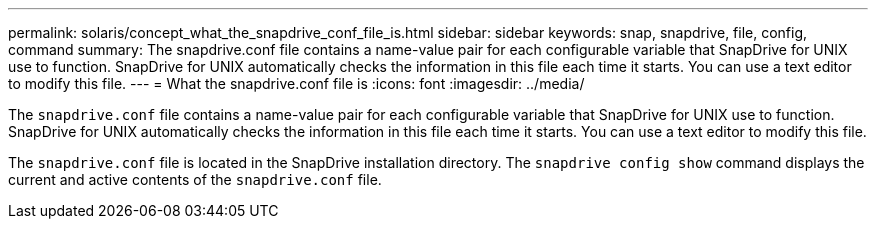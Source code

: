 ---
permalink: solaris/concept_what_the_snapdrive_conf_file_is.html
sidebar: sidebar
keywords: snap, snapdrive, file, config, command
summary: The snapdrive.conf file contains a name-value pair for each configurable variable that SnapDrive for UNIX use to function. SnapDrive for UNIX automatically checks the information in this file each time it starts. You can use a text editor to modify this file.
---
= What the snapdrive.conf file is
:icons: font
:imagesdir: ../media/

[.lead]
The `snapdrive.conf` file contains a name-value pair for each configurable variable that SnapDrive for UNIX use to function. SnapDrive for UNIX automatically checks the information in this file each time it starts. You can use a text editor to modify this file.

The `snapdrive.conf` file is located in the SnapDrive installation directory. The `snapdrive config show` command displays the current and active contents of the `snapdrive.conf` file.
